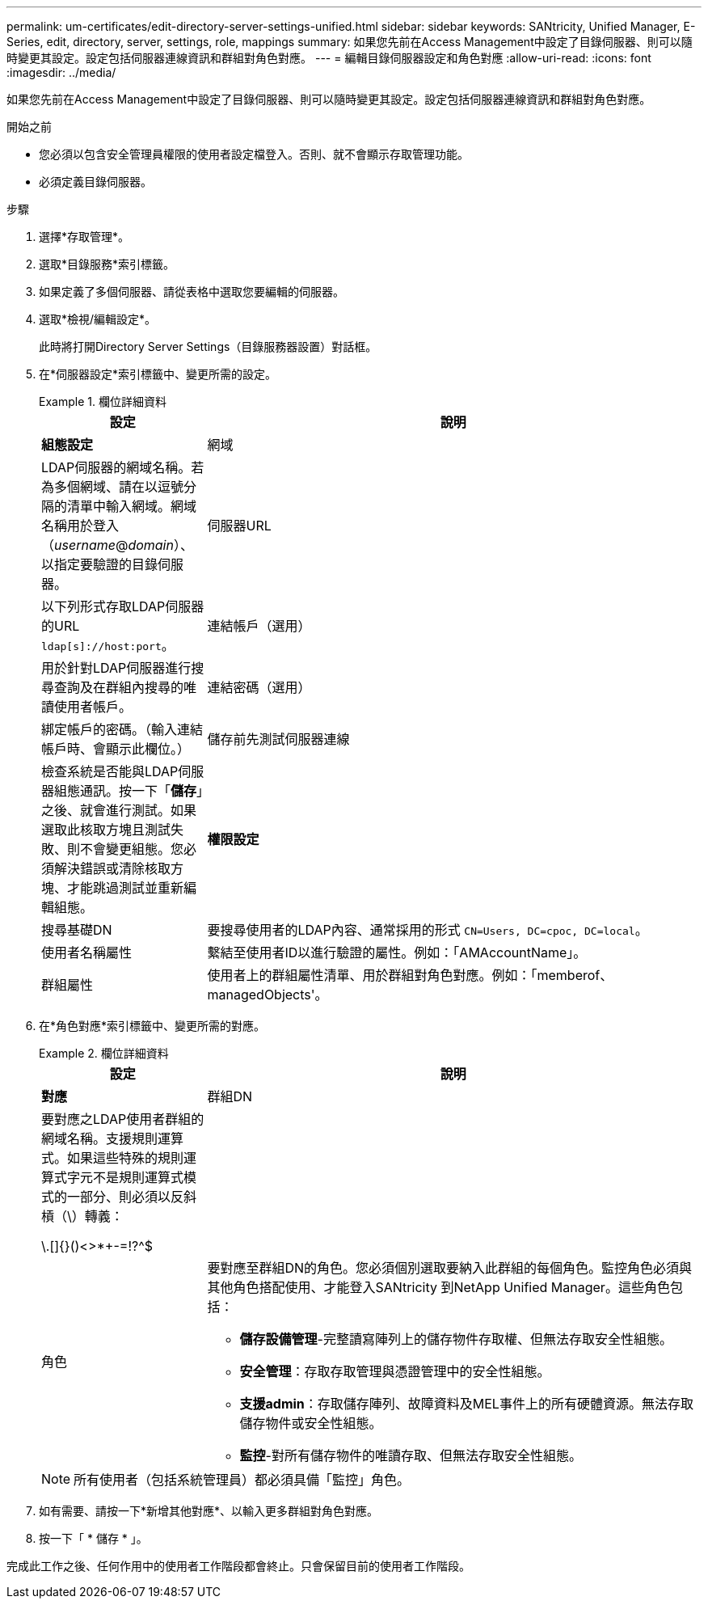 ---
permalink: um-certificates/edit-directory-server-settings-unified.html 
sidebar: sidebar 
keywords: SANtricity, Unified Manager, E-Series, edit, directory, server, settings, role, mappings 
summary: 如果您先前在Access Management中設定了目錄伺服器、則可以隨時變更其設定。設定包括伺服器連線資訊和群組對角色對應。 
---
= 編輯目錄伺服器設定和角色對應
:allow-uri-read: 
:icons: font
:imagesdir: ../media/


[role="lead"]
如果您先前在Access Management中設定了目錄伺服器、則可以隨時變更其設定。設定包括伺服器連線資訊和群組對角色對應。

.開始之前
* 您必須以包含安全管理員權限的使用者設定檔登入。否則、就不會顯示存取管理功能。
* 必須定義目錄伺服器。


.步驟
. 選擇*存取管理*。
. 選取*目錄服務*索引標籤。
. 如果定義了多個伺服器、請從表格中選取您要編輯的伺服器。
. 選取*檢視/編輯設定*。
+
此時將打開Directory Server Settings（目錄服務器設置）對話框。

. 在*伺服器設定*索引標籤中、變更所需的設定。
+
.欄位詳細資料
====
[cols="25h,~"]
|===
| 設定 | 說明 


 a| 
*組態設定*



 a| 
網域
 a| 
LDAP伺服器的網域名稱。若為多個網域、請在以逗號分隔的清單中輸入網域。網域名稱用於登入（_username_@_domain_）、以指定要驗證的目錄伺服器。



 a| 
伺服器URL
 a| 
以下列形式存取LDAP伺服器的URL `ldap[s]://host:port`。



 a| 
連結帳戶（選用）
 a| 
用於針對LDAP伺服器進行搜尋查詢及在群組內搜尋的唯讀使用者帳戶。



 a| 
連結密碼（選用）
 a| 
綁定帳戶的密碼。（輸入連結帳戶時、會顯示此欄位。）



 a| 
儲存前先測試伺服器連線
 a| 
檢查系統是否能與LDAP伺服器組態通訊。按一下「*儲存*」之後、就會進行測試。如果選取此核取方塊且測試失敗、則不會變更組態。您必須解決錯誤或清除核取方塊、才能跳過測試並重新編輯組態。



 a| 
*權限設定*



 a| 
搜尋基礎DN
 a| 
要搜尋使用者的LDAP內容、通常採用的形式 `CN=Users, DC=cpoc, DC=local`。



 a| 
使用者名稱屬性
 a| 
繫結至使用者ID以進行驗證的屬性。例如：「AMAccountName」。



 a| 
群組屬性
 a| 
使用者上的群組屬性清單、用於群組對角色對應。例如：「memberof、managedObjects'。

|===
====
. 在*角色對應*索引標籤中、變更所需的對應。
+
.欄位詳細資料
====
[cols="25h,~"]
|===
| 設定 | 說明 


 a| 
*對應*



 a| 
群組DN
 a| 
要對應之LDAP使用者群組的網域名稱。支援規則運算式。如果這些特殊的規則運算式字元不是規則運算式模式的一部分、則必須以反斜槓（\）轉義：

\.[]{}()<>*+-=!?^$|



 a| 
角色
 a| 
要對應至群組DN的角色。您必須個別選取要納入此群組的每個角色。監控角色必須與其他角色搭配使用、才能登入SANtricity 到NetApp Unified Manager。這些角色包括：

** *儲存設備管理*-完整讀寫陣列上的儲存物件存取權、但無法存取安全性組態。
** *安全管理*：存取存取管理與憑證管理中的安全性組態。
** *支援admin*：存取儲存陣列、故障資料及MEL事件上的所有硬體資源。無法存取儲存物件或安全性組態。
** *監控*-對所有儲存物件的唯讀存取、但無法存取安全性組態。


|===
====
+

NOTE: 所有使用者（包括系統管理員）都必須具備「監控」角色。

. 如有需要、請按一下*新增其他對應*、以輸入更多群組對角色對應。
. 按一下「 * 儲存 * 」。


完成此工作之後、任何作用中的使用者工作階段都會終止。只會保留目前的使用者工作階段。
